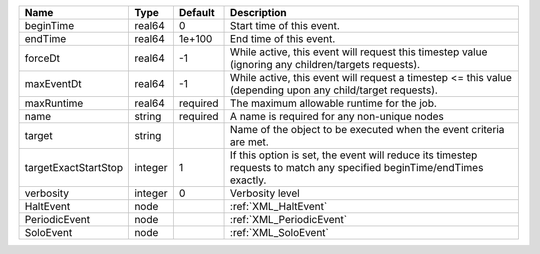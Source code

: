 

==================== ======= ======== ===================================================================================================================== 
Name                 Type    Default  Description                                                                                                           
==================== ======= ======== ===================================================================================================================== 
beginTime            real64  0        Start time of this event.                                                                                             
endTime              real64  1e+100   End time of this event.                                                                                               
forceDt              real64  -1       While active, this event will request this timestep value (ignoring any children/targets requests).                   
maxEventDt           real64  -1       While active, this event will request a timestep <= this value (depending upon any child/target requests).            
maxRuntime           real64  required The maximum allowable runtime for the job.                                                                            
name                 string  required A name is required for any non-unique nodes                                                                           
target               string           Name of the object to be executed when the event criteria are met.                                                    
targetExactStartStop integer 1        If this option is set, the event will reduce its timestep requests to match any specified beginTime/endTimes exactly. 
verbosity            integer 0        Verbosity level                                                                                                       
HaltEvent            node             :ref:`XML_HaltEvent`                                                                                                  
PeriodicEvent        node             :ref:`XML_PeriodicEvent`                                                                                              
SoloEvent            node             :ref:`XML_SoloEvent`                                                                                                  
==================== ======= ======== ===================================================================================================================== 


